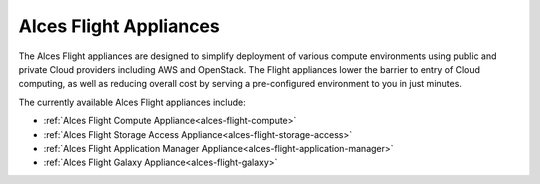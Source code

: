 .. _overview:

Alces Flight Appliances
#######################

The Alces Flight appliances are designed to simplify deployment of various compute environments using public and private Cloud providers including AWS and OpenStack. The Flight appliances lower the barrier to entry of Cloud computing, as well as reducing overall cost by serving a pre-configured environment to you in just minutes.

The currently available Alces Flight appliances include:

* :ref:`Alces Flight Compute Appliance<alces-flight-compute>`
* :ref:`Alces Flight Storage Access Appliance<alces-flight-storage-access>`
* :ref:`Alces Flight Application Manager Appliance<alces-flight-application-manager>`
* :ref:`Alces Flight Galaxy Appliance<alces-flight-galaxy>`
